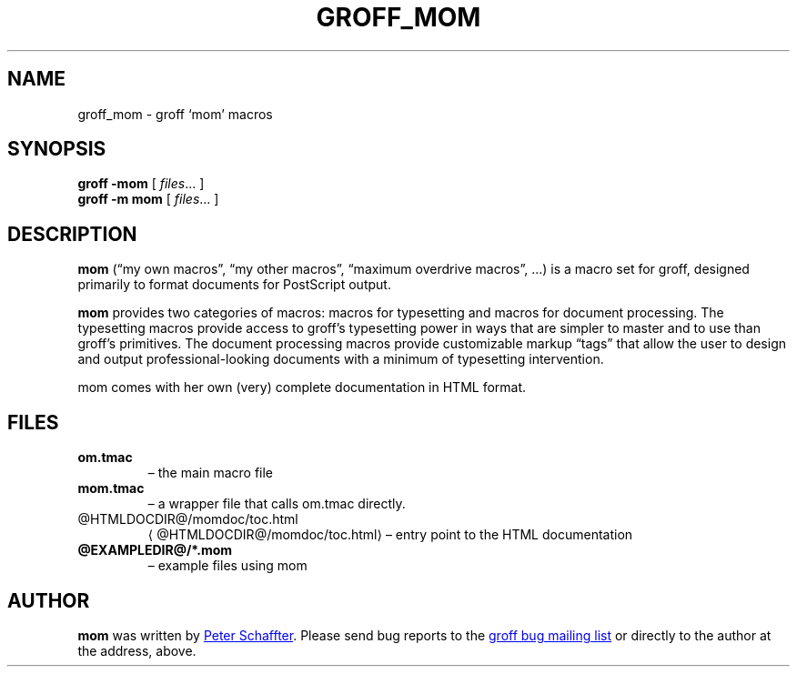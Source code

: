 .ig
This file is part of groff, the GNU roff type-setting system.

Copyright (C) 2002, 2003, 2005, 2008, 2009
  Free Software Foundation, Inc.
written by Werner Lemberg <wl@gnu.org>

Permission is granted to copy, distribute and/or modify this document
under the terms of the GNU Free Documentation License, Version 1.3 or
any later version published by the Free Software Foundation; with the
Invariant Sections being this .ig-section and AUTHORS, with no
Front-Cover Texts, and with no Back-Cover Texts.

A copy of the Free Documentation License is included as a file called
FDL in the main directory of the groff source package.
..
.
.do nr groff_mom_C \n[.C]
.cp 0
.
.de TQ
.br
.ns
.TP \\$1
..
.
.TH GROFF_MOM @MAN7EXT@ "@MDATE@" "Groff Version @VERSION@"
.
.
.SH NAME
.
groff_mom \- groff `mom' macros
.
.
.SH SYNOPSIS
.
.B groff
.B \-mom
[
.IR files .\|.\|.\&
]
.br
.B groff
.B \-m\ mom
[
.IR files .\|.\|.\&
]
.
.
.SH DESCRIPTION
.
.B mom
(\[lq]my own macros\[rq], \[lq]my other macros\[rq], \[lq]maximum
overdrive macros\[rq], .\|.\|.\&) is a macro set for groff, designed
primarily to format documents for PostScript output.
.PP
.B mom
provides two categories of macros: macros for typesetting and macros
for document processing.
The typesetting macros provide access to groff's typesetting power in
ways that are simpler to master and to use than groff's primitives.
The document processing macros provide customizable markup
\[lq]tags\[rq] that allow the user to design and output
professional-looking documents with a minimum of typesetting
intervention.
.PP
mom comes with her own (very) complete documentation in HTML format.
.
.SH FILES
.TP
.B om.tmac
\[en] the main macro file
.TQ
.B mom.tmac
\[en] a wrapper file that calls om.tmac directly.
.
.TP
.UR @HTMLDOCDIR@/\:momdoc/\:toc.html
@HTMLDOCDIR@/\:momdoc/\:toc.html
.UE
\[en] entry point to the HTML documentation
.
.TP
.B @EXAMPLEDIR@/*.mom
\[en] example files using mom
.
.
.SH AUTHOR
.
.B mom
was written by
.MT pschaffter@acanac.net
Peter Schaffter
.ME .
Please send bug reports to the
.MT bug-groff@gnu.org
groff bug mailing list
.ME
or directly to the author at the address, above.
.
.cp \n[groff_mom_C]
.
.\" Local Variables:
.\" mode: nroff
.\" End:
